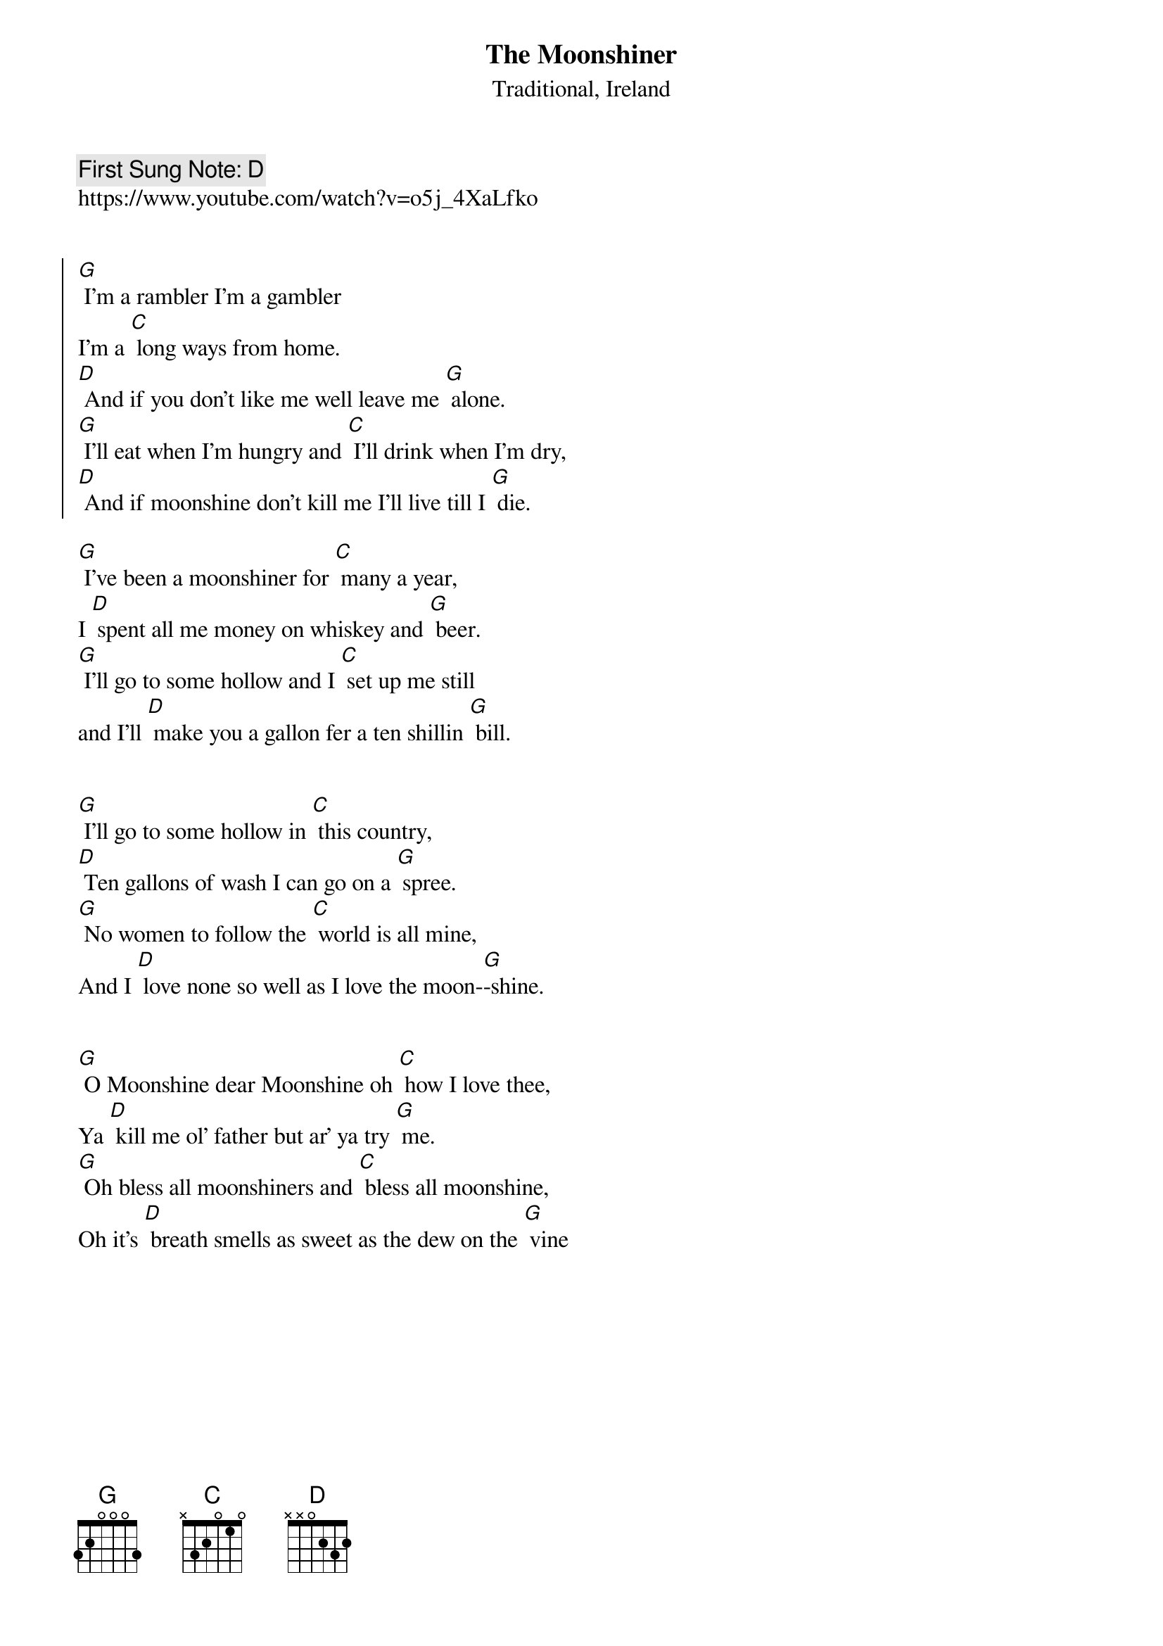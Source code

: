{t:The Moonshiner}
{st: Traditional, Ireland}
{key: G}
{duration:120}
{time:6/8}
{tempo:100}
{book:BEER}
{keywords:BEER, IRISH}
{c: First Sung Note: D }                         
https://www.youtube.com/watch?v=o5j_4XaLfko


{soc}
[G] I'm a rambler I'm a gambler
I'm a [C] long ways from home.
[D] And if you don't like me well leave me [G] alone.
[G] I'll eat when I'm hungry and [C] I'll drink when I'm dry,
[D] And if moonshine don't kill me I'll live till I [G] die.
{eoc}

[G] I've been a moonshiner for [C] many a year,
I [D] spent all me money on whiskey and [G] beer.
[G] I'll go to some hollow and I [C] set up me still
and I'll [D] make you a gallon fer a ten shillin [G] bill.

{soc}
{eoc}

[G] I'll go to some hollow in [C] this country,
[D] Ten gallons of wash I can go on a [G] spree.
[G] No women to follow the [C] world is all mine,
And I [D] love none so well as I love the moon-[G]-shine.

{soc}
{eoc}

[G] O Moonshine dear Moonshine oh [C] how I love thee,
Ya [D] kill me ol' father but ar' ya try [G] me.
[G] Oh bless all moonshiners and [C] bless all moonshine,
Oh it's [D] breath smells as sweet as the dew on the [G] vine

{soc}
{eoc}
